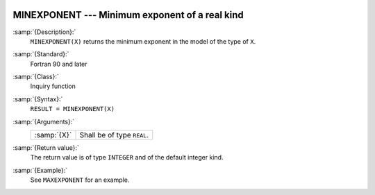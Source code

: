   .. _minexponent:

MINEXPONENT --- Minimum exponent of a real kind
***********************************************

.. index:: MINEXPONENT

.. index:: model representation, minimum exponent

:samp:`{Description}:`
  ``MINEXPONENT(X)`` returns the minimum exponent in the model of the
  type of ``X``.

:samp:`{Standard}:`
  Fortran 90 and later

:samp:`{Class}:`
  Inquiry function

:samp:`{Syntax}:`
  ``RESULT = MINEXPONENT(X)``

:samp:`{Arguments}:`
  ===========  ==========================
  :samp:`{X}`  Shall be of type ``REAL``.
  ===========  ==========================

:samp:`{Return value}:`
  The return value is of type ``INTEGER`` and of the default integer
  kind.

:samp:`{Example}:`
  See ``MAXEXPONENT`` for an example.

